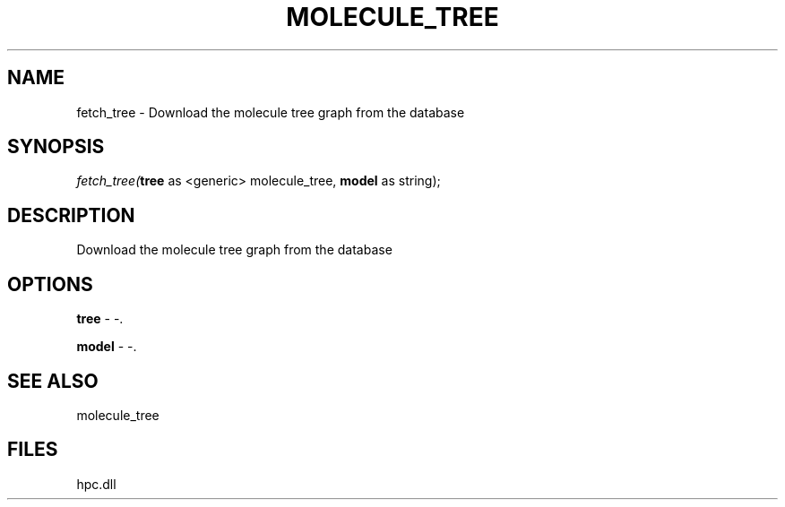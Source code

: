 .\" man page create by R# package system.
.TH MOLECULE_TREE 1 2000-Jan "fetch_tree" "fetch_tree"
.SH NAME
fetch_tree \- Download the molecule tree graph from the database
.SH SYNOPSIS
\fIfetch_tree(\fBtree\fR as <generic> molecule_tree, 
\fBmodel\fR as string);\fR
.SH DESCRIPTION
.PP
Download the molecule tree graph from the database
.PP
.SH OPTIONS
.PP
\fBtree\fB \fR\- -. 
.PP
.PP
\fBmodel\fB \fR\- -. 
.PP
.SH SEE ALSO
molecule_tree
.SH FILES
.PP
hpc.dll
.PP
